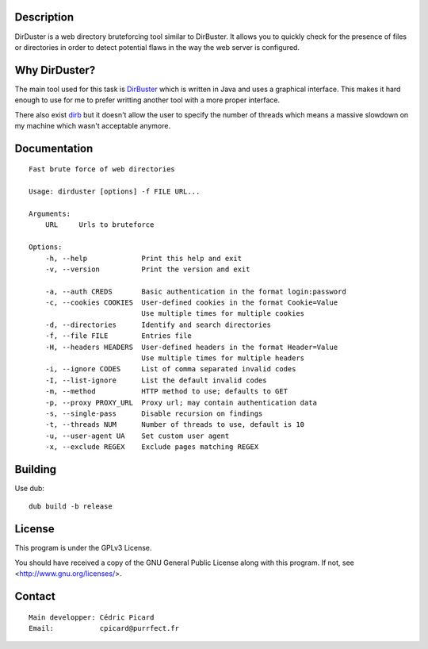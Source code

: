 Description
===========

DirDuster is a web directory bruteforcing tool similar to DirBuster.
It allows you to quickly check for the presence of files or directories in
order to detect potential flaws in the way the web server is configured.

Why DirDuster?
==============

The main tool used for this task is DirBuster_ which is written in Java and
uses a graphical interface. This makes it hard enough to use for me to prefer
writting another tool with a more proper interface.

.. _DirBuster: https://www.owasp.org/index.php/Category:OWASP_DirBuster_Project

There also exist dirb_ but it doesn't allow the user to specify the number of
threads which means a massive slowdown on my machine which wasn't acceptable
anymore.

.. _dirb: http://dirb.sourceforge.net/


Documentation
=============

::

    Fast brute force of web directories

    Usage: dirduster [options] -f FILE URL...

    Arguments:
        URL     Urls to bruteforce

    Options:
        -h, --help             Print this help and exit
        -v, --version          Print the version and exit

        -a, --auth CREDS       Basic authentication in the format login:password
        -c, --cookies COOKIES  User-defined cookies in the format Cookie=Value
                               Use multiple times for multiple cookies
        -d, --directories      Identify and search directories
        -f, --file FILE        Entries file
        -H, --headers HEADERS  User-defined headers in the format Header=Value
                               Use multiple times for multiple headers
        -i, --ignore CODES     List of comma separated invalid codes
        -I, --list-ignore      List the default invalid codes
        -m, --method           HTTP method to use; defaults to GET
        -p, --proxy PROXY_URL  Proxy url; may contain authentication data
        -s, --single-pass      Disable recursion on findings
        -t, --threads NUM      Number of threads to use, default is 10
        -u, --user-agent UA    Set custom user agent
        -x, --exclude REGEX    Exclude pages matching REGEX

Building
========

Use dub:

::

    dub build -b release

License
=======

This program is under the GPLv3 License.

You should have received a copy of the GNU General Public License
along with this program. If not, see <http://www.gnu.org/licenses/>.

Contact
=======

::

    Main developper: Cédric Picard
    Email:           cpicard@purrfect.fr

